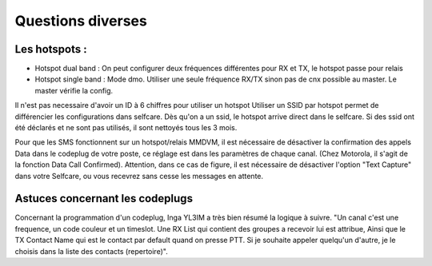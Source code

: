 Questions diverses
""""""""""""""""""

Les hotspots :
==============

- Hotspot dual band : On peut configurer deux fréquences différentes pour RX et TX, le hotspot passe pour relais
- Hotspot single band : Mode dmo. Utiliser une seule fréquence RX/TX sinon pas de cnx possible au master. Le master vérifie la config.

Il n'est pas necessaire d'avoir un ID à 6 chiffres pour utiliser un hotspot
Utiliser un SSID par hotspot permet de différencier les configurations dans selfcare.
Dès qu'on a un ssid, le hotspot arrive direct dans le selfcare.
Si des ssid ont été déclarés et ne sont pas utilisés, il sont nettoyés tous les 3 mois.

Pour que les SMS fonctionnent sur un hotspot/relais MMDVM, il est nécessaire de désactiver la confirmation des 
appels Data dans le codeplug de votre poste, ce réglage est dans les paramètres de chaque canal. 
(Chez Motorola, il s'agit de la fonction Data Call Confirmed).
Attention, dans ce cas de figure, il est nécessaire de désactiver l'option "Text Capture" dans votre Selfcare, ou vous 
recevrez sans cesse les messages en attente.


Astuces concernant les codeplugs
================================

Concernant la programmation d'un codeplug, Inga YL3IM a très bien résumé la logique à suivre.
"Un canal c'est une frequence, un code couleur et un timeslot. Une RX List qui contient des groupes a recevoir lui est attribue, 
Ainsi que le TX Contact Name qui est le contact par default quand on presse PTT. 
Si je souhaite appeler quelqu'un d'autre, je le choisis dans la liste des contacts (repertoire)".
